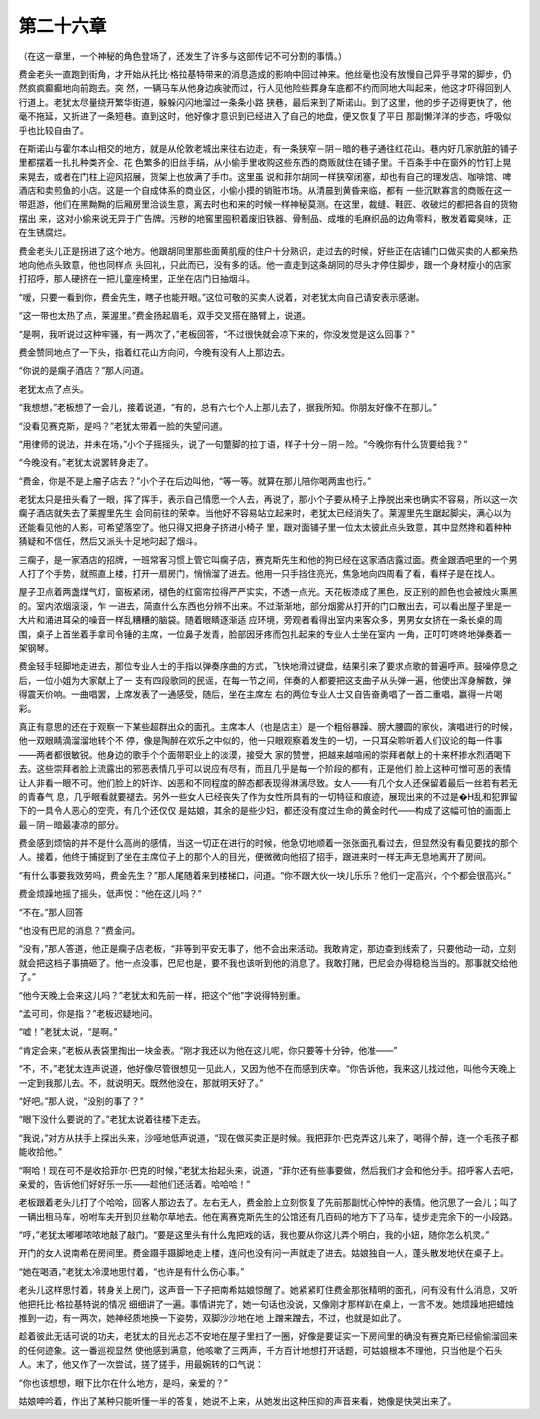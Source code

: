 第二十六章
==========

（在这一章里，一个神秘的角色登场了，还发生了许多与这部传记不可分割的事情。）

费金老头一直跑到街角，才开始从托比·格拉基特带来的消息造成的影响中回过神来。他丝毫也没有放慢自己异乎寻常的脚步，仍然疯疯癫癫地向前跑去。突 然，一辆马车从他身边疾驶而过，行人见他险些葬身车底都不约而同地大叫起来，他这才吓得回到人行道上。老犹太尽量绕开繁华街道，躲躲闪闪地溜过一条条小路 狭巷，最后来到了斯诺山。到了这里，他的步子迈得更快了，他毫不拖延，又折进了一条短巷。直到这时，他好像才意识到已经进入了自己的地盘，便又恢复了平日 那副懒洋洋的步态，呼吸似乎也比较自由了。

在斯诺山与霍尔本山相交的地方，就是从伦敦老城出来往右边走，有一条狭窄－阴－暗的巷子通往红花山。巷内好几家肮脏的铺子里都摆着一扎扎种类齐全、花 色繁多的旧丝手绢，从小偷手里收购这些东西的商贩就住在铺子里。千百条手中在窗外的竹钉上晃来晃去，或者在门柱上迎风招展，货架上也放满了手巾。这里虽 说和菲尔胡同一样狭窄闭塞，却也有自己的理发店、咖啡馆、啤酒店和卖煎鱼的小店。这是一个自成体系的商业区，小偷小摸的销赃市场。从清晨到黄昏来临，都有 一些沉默寡言的商贩在这一带逛游，他们在黑黝黝的后厢房里洽谈生意，离去时也和来的时候一样神秘莫测。在这里，裁缝、鞋匠、收破烂的都把各自的货物摆出 来，这对小偷来说无异于广告牌。污秽的地窖里囤积着废旧铁器、骨制品、成堆的毛麻织品的边角零料，散发着霉臭味，正在生锈腐烂。

费金老头儿正是拐进了这个地方。他跟胡同里那些面黄肌瘦的住户十分熟识，走过去的时候，好些正在店铺门口做买卖的人都亲热地向他点头致意，他也同样点 头回礼，只此而已，没有多的话。他一直走到这条胡同的尽头才停住脚步，跟一个身材瘦小的店家打招呼，那人硬挤在一把儿童座椅里，正坐在店门日抽烟斗。

“嗳，只要一看到你，费金先生，瞎子也能开眼。”这位可敬的买卖人说着，对老犹太向自己请安表示感谢。

“这一带也太热了点，莱渥里。”费金扬起眉毛，双手交叉搭在胳臂上，说道。

“是啊，我听说过这种牢骚，有一两次了，”老板回答，“不过很快就会凉下来的，你没发觉是这么回事？”

费金赞同地点了一下头，指着红花山方向问，今晚有没有人上那边去。

“你说的是瘸子酒店？”那人问道。

老犹太点了点头。

“我想想，”老板想了一会儿，接着说道，“有的，总有六七个人上那儿去了，据我所知。你朋友好像不在那儿。”

“没看见赛克斯，是吗？”老犹太带着一脸的失望问道。

“用律师的说法，并未在场，”小个子摇摇头，说了一句蹩脚的拉丁语，样子十分－阴－险。“今晚你有什么货要给我？”

“今晚没有。”老犹太说罢转身走了。

“费金，你是不是上瘤子店去？”小个子在后边叫他，“等一等。就算在那儿陪你喝两盅也行。”

老犹太只是扭头看了一眼，挥了挥手，表示自己情愿一个人去，再说了，那小个子要从椅子上挣脱出来也确实不容易，所以这一次瘸子酒店就失去了莱握里先生 会同前往的荣幸。当他好不容易站立起来时，老犹太已经消失了。莱渥里先生踞起脚尖，满心以为还能看见他的人影，可希望落空了。他只得又把身子挤进小椅子 里，跟对面铺子里一位太太彼此点头致意，其中显然搀和着种种猜疑和不信任，然后又派头十足地叼起了烟斗。

三瘸子，是一家酒店的招牌，一班常客习惯上管它叫瘸子店，赛克斯先生和他的狗已经在这家酒店露过面。费金跟酒吧里的一个男人打了个手势，就照直上楼，打开一扇房门，悄悄溜了进去。他用一只手挡住亮光，焦急地向四周看了看，看样子是在找人。

屋子卫点着两盏煤气灯，窗板紧闭，褪色的红窗帘拉得严严实实，不透一点光。天花板漆成了黑色，反正别的颜色也会被烛火熏黑的。室内浓烟滚滚，乍 一进去，简直什么东西也分辨不出来。不过渐渐地，部分烟雾从打开的门口散出去，可以看出屋子里是一大片和涌进耳朵的噪音一样乱糟糟的脑袋。随着眼睛逐渐适 应环境，旁观者看得出室内来客众多，男男女女挤在一条长桌的周围，桌子上首坐着手拿司令锤的主席，一位鼻子发青，脸部因牙疼而包扎起来的专业人士坐在室内 一角，正叮叮咚咚地弹奏着一架钢琴。

费金轻手轻脚地走进去，那位专业人士的手指以弹奏序曲的方式，飞快地滑过键盘，结果引来了要求点歌的普遍呼声。鼓噪停息之后，一位小姐为大家献上了一 支有四段歌同的民谣，在每一节之间，伴奏的人都要把这支曲子从头弹一遍，他使出浑身解数，弹得震天价响。一曲唱罢，上席发表了一通感受，随后，坐在主席左 右的两位专业人士又自告奋勇唱了一首二重唱，赢得一片喝彩。

真正有意思的还在于观察一下某些超群出众的面孔。主席本人（也是店主）是一个粗俗暴躁、膀大腰圆的家伙，演唱进行的时候，他一双眼睛滴溜溜地转个不 停，像是陶醉在欢乐之中似的，他一只眼观察着发生的一切，一只耳朵聆听着人们议论的每一件事——两者都很敏锐。他身边的歌手个个面带职业上的淡漠，接受大 家的赞誉，把越来越喧闹的崇拜者献上的十来杯掺水烈酒喝下去。这些崇拜者脸上流露出的邪恶表情几乎可以说应有尽有，而且几乎是每一个阶段的都有，正是他们 脸上这种可憎可恶的表情让人非看一眼不可。他们脸上的奸诈、凶恶和不同程度的醉态都表现得淋漓尽致。女人——有几个女人还保留着最后一丝若有若无的青春气 息，几乎眼看就要褪去。另外一些女人已经丧失了作为女性所具有的一切特征和痕迹，展现出来的不过是�H乱和犯罪留下的一具令人恶心的空壳，有几个还仅仅 是姑娘，其余的是些少妇，都还没有度过生命的黄金时代——构成了这幅可怕的画面上最－阴－暗最凄凉的部分。

费金感到烦恼的并不是什么高尚的感情，当这一切正在进行的时候，他急切地顺着一张张面孔看过去，但显然没有看见要找的那个人。接着，他终于捕捉到了坐在主席位子上的那个人的目光，便微微向他招了招手，跟进来时一样无声无息地离开了房间。

“有什么事要我效劳吗，费金先生？”那人尾随着来到楼梯口，问道。“你不跟大伙一块儿乐乐？他们一定高兴，个个都会很高兴。”

费金烦躁地摇了摇头，低声悦：“他在这儿吗？”

“不在。”那人回答

“也没有巴尼的消息？”费金问。

“没有，”那人答道，他正是瘸子店老板，“非等到平安无事了，他不会出来活动。我敢肯定，那边查到线索了，只要他动一动，立刻就会把这档子事搞砸了。他一点没事，巴尼也是，要不我也该听到他的消息了。我敢打赌，巴尼会办得稳稳当当的。那事就交给他了。”

“他今天晚上会来这儿吗？”老犹太和先前一样，把这个“他”字说得特别重。

“孟可司，你是指？”老板迟疑地问。

“嘘！”老犹太说，“是啊。”

“肯定会来，”老板从表袋里掏出一块金表。“刚才我还以为他在这儿呢，你只要等十分钟，他准——”

“不，不，”老犹太连声说道，他好像尽管很想见一见此人，又因为他不在而感到庆幸。“你告诉他，我来这儿找过他，叫他今天晚上一定到我那儿去。不，就说明天。既然他没在，那就明天好了。”

“好吧。”那人说，“没别的事了？”

“眼下没什么要说的了。”老犹太说着往楼下走去。

“我说，”对方从扶手上探出头来，沙哑地低声说道，“现在做买卖正是时候。我把菲尔·巴克弄这儿来了，喝得个醉，连一个毛孩子都能收拾他。”

“啊哈！现在可不是收拾菲尔·巴克的时候，”老犹太抬起头来，说道，“菲尔还有些事要做，然后我们才会和他分手。招呼客人去吧，亲爱的，告诉他们好好乐一乐——趁他们还活着。哈哈哈！”

老板跟着老头儿打了个哈哈，回客人那边去了。左右无人，费金脸上立刻恢复了先前那副忧心忡忡的表情。他沉思了一会儿；叫了一辆出租马车，吩咐车夫开到贝丝勒尔草地去。他在离赛克斯先生的公馆还有几百码的地方下了马车，徒步走完余下的一小段路。

“哼，”老犹太嘟嘟哝哝地敲了敲门。“要是这里头有什么鬼把戏的话，我也要从你这儿弄个明白，我的小妞，随你怎么机灵。”

开门的女人说南希在房间里。费金蹑手蹑脚地走上楼，连问也没有问一声就走了进去。姑娘独自一人，蓬头散发地伏在桌子上。

“她在喝酒，”老犹太冷漠地思忖着，“也许是有什么伤心事。”

老头儿这样思忖着，转身关上房门，这声音一下子把南希姑娘惊醒了。她紧紧盯住费金那张精明的面孔，问有没有什么消息，又听他把托比·格拉基特说的情况 细细讲了一遍。事情讲完了，她一句话也没说，又像刚才那样趴在桌上，一言不发。她烦躁地把蜡烛推到一边，有一两次，她神经质地换一下姿势，双脚沙沙地在地 上蹭来蹭去，不过，也就是如此了。

趁着彼此无话可说的功夫，老犹太的目光忐忑不安地在屋子里扫了一圈，好像是要证实一下房间里的确没有赛克斯已经偷偷溜回来的任何迹象。这一番巡视显然 使他感到满意，他咳嗽了三两声，千方百计地想打开话题，可姑娘根本不理他，只当他是个石头人。末了，他又作了一次尝试，搓了搓手，用最婉转的口气说：

“你也该想想，眼下比尔在什么地方，是吗，亲爱的？”

姑娘呻吟着，作出了某种只能听懂一半的答复，她说不上来，从她发出这种压抑的声音来看，她像是快哭出来了。
